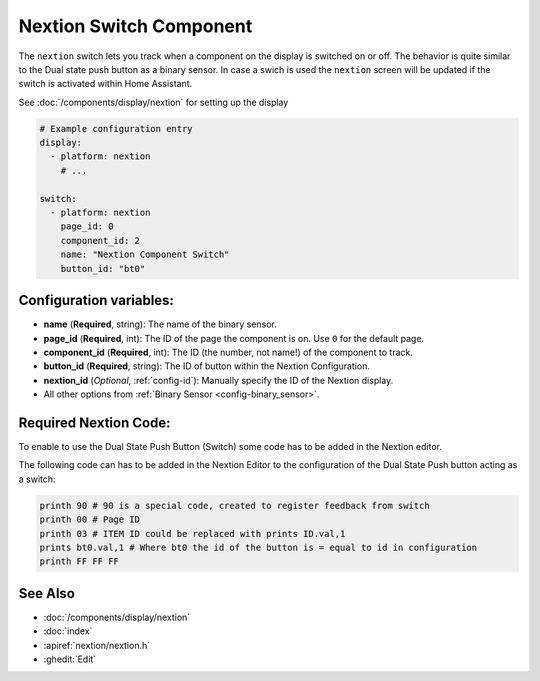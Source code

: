 Nextion Switch Component
========================

.. seo::
    :description: Instructions for setting up Nextion touch binary sensors.
    :image: nextion.jpg

The ``nextion`` switch lets you track when a component on the display is
switched on or off. The behavior is quite similar to the Dual state push button as a binary sensor. In case a swich is used the 
``nextion`` screen will be updated if the switch is activated within Home Assistant.

See :doc:`/components/display/nextion` for setting up the display

.. code-block:: yaml

    # Example configuration entry
    display:
      - platform: nextion
        # ...

    switch:
      - platform: nextion
        page_id: 0
        component_id: 2
        name: "Nextion Component Switch"
        button_id: "bt0"

Configuration variables:
------------------------

- **name** (**Required**, string): The name of the binary sensor.
- **page_id** (**Required**, int): The ID of the page the component is on. Use ``0`` for the default page.
- **component_id** (**Required**, int): The ID (the number, not name!) of the component to track.
- **button_id** (**Required**, string): The ID of button within the Nextion Configuration.
- **nextion_id** (*Optional*, :ref:`config-id`): Manually specify the ID of the Nextion display.

- All other options from :ref:`Binary Sensor <config-binary_sensor>`.

Required Nextion Code:
----------------------

To enable to use the Dual State Push Button (Switch) some code has to be added in the Nextion editor. 

The following code can has to be added in the Nextion Editor to the configuration of the Dual State Push button acting as a switch:

.. code-block:: c

    printh 90 # 90 is a special code, created to register feedback from switch 
    printh 00 # Page ID
    printh 03 # ITEM ID could be replaced with prints ID.val,1
    prints bt0.val,1 # Where bt0 the id of the button is = equal to id in configuration
    printh FF FF FF

See Also
--------

- :doc:`/components/display/nextion`
- :doc:`index`
- :apiref:`nextion/nextion.h`
- :ghedit:`Edit`